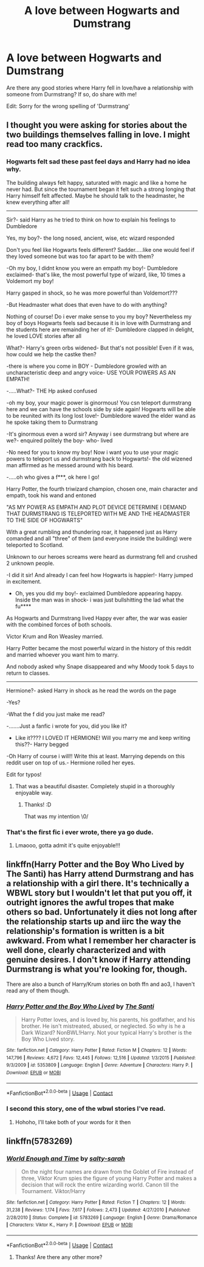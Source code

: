 #+TITLE: A love between Hogwarts and Dumstrang

* A love between Hogwarts and Dumstrang
:PROPERTIES:
:Author: Fallen_Liberator
:Score: 12
:DateUnix: 1602266489.0
:DateShort: 2020-Oct-09
:FlairText: Request
:END:
Are there any good stories where Harry fell in love/have a relationship with someone from Durmstrang? If so, do share with me!

Edit: Sorry for the wrong spelling of 'Durmstrang'


** I thought you were asking for stories about the two buildings themselves falling in love. I might read too many crackfics.
:PROPERTIES:
:Author: TheLetterJ0
:Score: 14
:DateUnix: 1602279149.0
:DateShort: 2020-Oct-10
:END:

*** Hogwarts felt sad these past feel days and Harry had no idea why.

The building always felt happy, saturated with magic and like a home he never had. But since the tournament began it felt such a strong longing that Harry himself felt affected. Maybe he should talk to the headmaster, he knew everything after all!

--------------

Sir?- said Harry as he tried to think on how to explain his feelings to Dumbledore

Yes, my boy?- the long nosed, ancient, wise, etc wizard responded

Don't you feel like Hogwarts feels different? Sadder.....like one would feel if they loved someone but was too far apart to be with them?

-Oh my boy, I didnt know you were an empath my boy!- Dumbledore exclaimed- that's like, the most powerful type of wizard, like, 10 times a Voldemort my boy!

Harry gasped in shock, so he was more powerful than Voldemort???

-But Headmaster what does that even have to do with anything?

Nothing of course! Do i ever make sense to you my boy? Nevertheless my boy of boys Hogwarts feels sad because it is in love with Durmstrang and the students here are remainding her of it!- Dumbledore clapped in delight, he loved LOVE stories after all

What?- Harry's green orbs widened- But that's not possible! Even if it was, how could we help the castke then?

-there is where you come in BOY - Dumbledore growled with an uncharacteristic deep and angry voice- USE YOUR POWERS AS AN EMPATH!

-.....What?- THE Hp asked confused

-oh my boy, your magic power is ginormous! You csn teleport durmstrang here and we can have the schools side by side again! Hogwarts will be able to be reunited with its long lost love!- Dumbledore waved the elder wand as he spoke taking them to Durmstrang

-It's ginormous even a word sir? Anyway i see durmstrang but where are we?- enquired politely the boy- who- lived

-No need for you to know my boy! Now i want you to use your magic powers to teleport us and durmstrang back to Hogwarts!- the old wizened man affirmed as he messed around with his beard.

-.....oh who gives a f***, ok here I go!

Harry Potter, the fourth triwizard champion, chosen one, main character and empath, took his wand and entoned

"AS MY POWER AS EMPATH AND PLOT DEVICE DETERMINE I DEMAND THAT DURMSTRANG IS TELEPORTED WITH ME AND THE HEADMASTER TO THE SIDE OF HOGWARTS"

With a great rumbling and thundering roar, it happened just as Harry comanded and all "three" of them (and everyone inside the building) were teleported to Scotland.

Unknown to our heroes screams were heard as durmstrang fell and crushed 2 unknown people.

-I did it sir! And already I can feel how Hogwarts is happier!- Harry jumped in excitement.

- Oh, yes you did my boy!- exclaimed Dumbledore appearing happy. Inside the man was in shock- i was just bullshitting the lad what the fu****

As Hogwarts and Durmstrang lived Happy ever after, the war was easier with the combined forces of both schools.

Victor Krum and Ron Weasley married.

Harry Potter became the most powerful wizard in the history of this reddit and married whoever you want him to marry.

And nobody asked why Snape disappeared and why Moody took 5 days to return to classes.

--------------

Hermione?- asked Harry in shock as he read the words on the page

-Yes?

-What the f did you just make me read?

-.......Just a fanfic i wrote for you, did you like it?

- Like it???? I LOVED IT HERMIONE! Will you marry me and keep writing this??- Harry begged

-Oh Harry of course i will!! Write this at least. Marrying depends on this reddit user on top of us.- Hermione rolled her eyes.

Edit for typos!
:PROPERTIES:
:Author: juststeph25
:Score: 4
:DateUnix: 1602281260.0
:DateShort: 2020-Oct-10
:END:

**** That was a beautiful disaster. Completely stupid in a thoroughly enjoyable way.
:PROPERTIES:
:Author: TheLetterJ0
:Score: 3
:DateUnix: 1602285214.0
:DateShort: 2020-Oct-10
:END:

***** Thanks! :D

That was my intention \0/
:PROPERTIES:
:Author: juststeph25
:Score: 2
:DateUnix: 1602285300.0
:DateShort: 2020-Oct-10
:END:


*** That's the first fic i ever wrote, there ya go dude.
:PROPERTIES:
:Author: juststeph25
:Score: 2
:DateUnix: 1602281285.0
:DateShort: 2020-Oct-10
:END:

**** Lmaooo, gotta admit it's quite enjoyable!!!
:PROPERTIES:
:Author: Fallen_Liberator
:Score: 2
:DateUnix: 1602299583.0
:DateShort: 2020-Oct-10
:END:


** linkffn(Harry Potter and the Boy Who Lived by The Santi) has Harry attend Durmstrang and has a relationship with a girl there. It's technically a WBWL story but I wouldn't let that put you off, it outright ignores the awful tropes that make others so bad. Unfortunately it dies not long after the relationship starts up and iirc the way the relationship's formation is written is a bit awkward. From what I remember her character is well done, clearly characterized and with genuine desires. I don't know if Harry attending Durmstrang is what you're looking for, though.

There are also a bunch of Harry/Krum stories on both ffn and ao3, I haven't read any of them though.
:PROPERTIES:
:Author: colorandtimbre
:Score: 4
:DateUnix: 1602274895.0
:DateShort: 2020-Oct-09
:END:

*** [[https://www.fanfiction.net/s/5353809/1/][*/Harry Potter and the Boy Who Lived/*]] by [[https://www.fanfiction.net/u/1239654/The-Santi][/The Santi/]]

#+begin_quote
  Harry Potter loves, and is loved by, his parents, his godfather, and his brother. He isn't mistreated, abused, or neglected. So why is he a Dark Wizard? NonBWL!Harry. Not your typical Harry's brother is the Boy Who Lived story.
#+end_quote

^{/Site/:} ^{fanfiction.net} ^{*|*} ^{/Category/:} ^{Harry} ^{Potter} ^{*|*} ^{/Rated/:} ^{Fiction} ^{M} ^{*|*} ^{/Chapters/:} ^{12} ^{*|*} ^{/Words/:} ^{147,796} ^{*|*} ^{/Reviews/:} ^{4,672} ^{*|*} ^{/Favs/:} ^{12,445} ^{*|*} ^{/Follows/:} ^{12,516} ^{*|*} ^{/Updated/:} ^{1/3/2015} ^{*|*} ^{/Published/:} ^{9/3/2009} ^{*|*} ^{/id/:} ^{5353809} ^{*|*} ^{/Language/:} ^{English} ^{*|*} ^{/Genre/:} ^{Adventure} ^{*|*} ^{/Characters/:} ^{Harry} ^{P.} ^{*|*} ^{/Download/:} ^{[[http://www.ff2ebook.com/old/ffn-bot/index.php?id=5353809&source=ff&filetype=epub][EPUB]]} ^{or} ^{[[http://www.ff2ebook.com/old/ffn-bot/index.php?id=5353809&source=ff&filetype=mobi][MOBI]]}

--------------

*FanfictionBot*^{2.0.0-beta} | [[https://github.com/FanfictionBot/reddit-ffn-bot/wiki/Usage][Usage]] | [[https://www.reddit.com/message/compose?to=tusing][Contact]]
:PROPERTIES:
:Author: FanfictionBot
:Score: 2
:DateUnix: 1602274920.0
:DateShort: 2020-Oct-09
:END:


*** I second this story, one of the wbwl stories I've read.
:PROPERTIES:
:Author: HellaHotLancelot
:Score: 1
:DateUnix: 1602275269.0
:DateShort: 2020-Oct-09
:END:

**** Hohoho, I'll take both of your words for it then
:PROPERTIES:
:Author: Fallen_Liberator
:Score: 2
:DateUnix: 1602299665.0
:DateShort: 2020-Oct-10
:END:


** linkffn(5783269)
:PROPERTIES:
:Score: 1
:DateUnix: 1602278797.0
:DateShort: 2020-Oct-10
:END:

*** [[https://www.fanfiction.net/s/5783269/1/][*/World Enough and Time/*]] by [[https://www.fanfiction.net/u/1212858/salty-sarah][/salty-sarah/]]

#+begin_quote
  On the night four names are drawn from the Goblet of Fire instead of three, Viktor Krum spies the figure of young Harry Potter and makes a decision that will rock the entire wizarding world. Canon till the Tournament. Viktor/Harry
#+end_quote

^{/Site/:} ^{fanfiction.net} ^{*|*} ^{/Category/:} ^{Harry} ^{Potter} ^{*|*} ^{/Rated/:} ^{Fiction} ^{T} ^{*|*} ^{/Chapters/:} ^{12} ^{*|*} ^{/Words/:} ^{31,238} ^{*|*} ^{/Reviews/:} ^{1,174} ^{*|*} ^{/Favs/:} ^{7,617} ^{*|*} ^{/Follows/:} ^{2,473} ^{*|*} ^{/Updated/:} ^{4/27/2010} ^{*|*} ^{/Published/:} ^{2/28/2010} ^{*|*} ^{/Status/:} ^{Complete} ^{*|*} ^{/id/:} ^{5783269} ^{*|*} ^{/Language/:} ^{English} ^{*|*} ^{/Genre/:} ^{Drama/Romance} ^{*|*} ^{/Characters/:} ^{Viktor} ^{K.,} ^{Harry} ^{P.} ^{*|*} ^{/Download/:} ^{[[http://www.ff2ebook.com/old/ffn-bot/index.php?id=5783269&source=ff&filetype=epub][EPUB]]} ^{or} ^{[[http://www.ff2ebook.com/old/ffn-bot/index.php?id=5783269&source=ff&filetype=mobi][MOBI]]}

--------------

*FanfictionBot*^{2.0.0-beta} | [[https://github.com/FanfictionBot/reddit-ffn-bot/wiki/Usage][Usage]] | [[https://www.reddit.com/message/compose?to=tusing][Contact]]
:PROPERTIES:
:Author: FanfictionBot
:Score: 2
:DateUnix: 1602278816.0
:DateShort: 2020-Oct-10
:END:

**** Thanks! Are there any other more?
:PROPERTIES:
:Author: Fallen_Liberator
:Score: 1
:DateUnix: 1602299618.0
:DateShort: 2020-Oct-10
:END:
